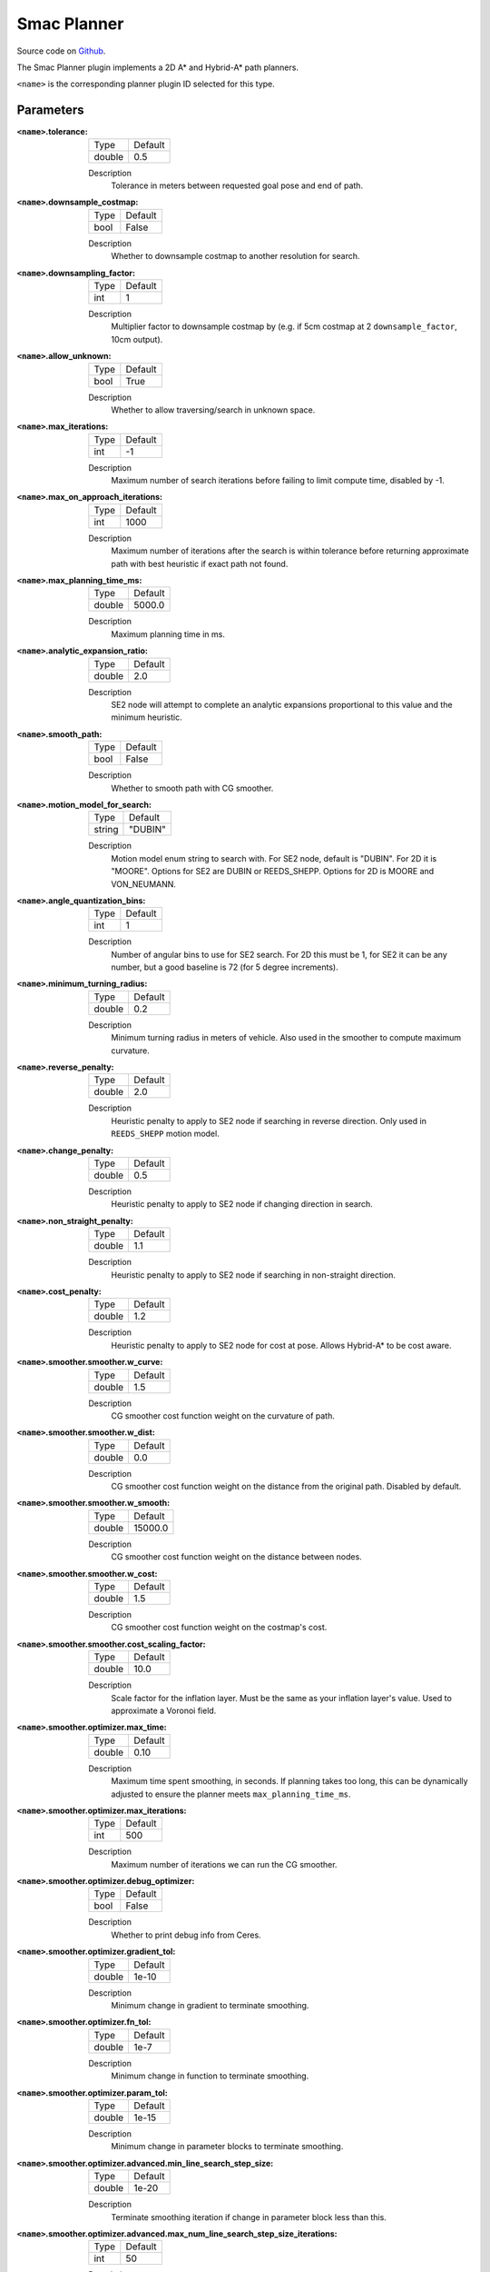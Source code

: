 .. _configuring_smac_planner:

Smac Planner
############

Source code on Github_.

.. _Github: https://github.com/ros-planning/navigation2/tree/main/smac_planner

The Smac Planner plugin implements a 2D A* and Hybrid-A* path planners.

``<name>`` is the corresponding planner plugin ID selected for this type.

Parameters
**********

:``<name>``.tolerance:

  ============== =======
  Type           Default
  -------------- -------
  double         0.5  
  ============== =======

  Description
    Tolerance in meters between requested goal pose and end of path.

:``<name>``.downsample_costmap:

  ==== =======
  Type Default                                                   
  ---- -------
  bool False            
  ==== =======

  Description
    Whether to downsample costmap to another resolution for search.

:``<name>``.downsampling_factor:

  ==== =======
  Type Default                                                   
  ---- -------
  int  1            
  ==== =======

  Description
    Multiplier factor to downsample costmap by (e.g. if 5cm costmap at 2 ``downsample_factor``, 10cm output).

:``<name>``.allow_unknown:

  ==== =======
  Type Default                                                   
  ---- -------
  bool True            
  ==== =======

  Description
    Whether to allow traversing/search in unknown space.

:``<name>``.max_iterations:

  ==== =======
  Type Default                                                   
  ---- -------
  int  -1            
  ==== =======

  Description
    Maximum number of search iterations before failing to limit compute time, disabled by -1.

:``<name>``.max_on_approach_iterations:

  ==== =======
  Type Default                                                   
  ---- -------
  int  1000            
  ==== =======

  Description
    Maximum number of iterations after the search is within tolerance before returning approximate path with best heuristic if exact path not found.

:``<name>``.max_planning_time_ms:

  ====== =======
  Type   Default                                                   
  ------ -------
  double  5000.0            
  ====== =======

  Description
    Maximum planning time in ms.

:``<name>``.analytic_expansion_ratio:

  ====== =======
  Type   Default                                                   
  ------ -------
  double  2.0            
  ====== =======

  Description
    SE2 node will attempt to complete an analytic expansions proportional to this value and the minimum heuristic.

:``<name>``.smooth_path:

  ==== =======
  Type Default                                                   
  ---- -------
  bool False            
  ==== =======

  Description
    Whether to smooth path with CG smoother.

:``<name>``.motion_model_for_search:

  ====== =======
  Type   Default                                                   
  ------ -------
  string "DUBIN"            
  ====== =======

  Description
    Motion model enum string to search with. For SE2 node, default is "DUBIN". For 2D it is "MOORE". Options for SE2 are DUBIN or REEDS_SHEPP. Options for 2D is MOORE and VON_NEUMANN.

:``<name>``.angle_quantization_bins:

  ==== =======
  Type Default                                                   
  ---- -------
  int  1            
  ==== =======

  Description
    Number of angular bins to use for SE2 search. For 2D this must be 1, for SE2 it can be any number, but a good baseline is 72 (for 5 degree increments).

:``<name>``.minimum_turning_radius:

  ====== =======
  Type   Default                                                   
  ------ -------
  double 0.2          
  ====== =======

  Description
    Minimum turning radius in meters of vehicle. Also used in the smoother to compute maximum curvature.

:``<name>``.reverse_penalty:

  ====== =======
  Type   Default                                                   
  ------ -------
  double 2.0          
  ====== =======

  Description
    Heuristic penalty to apply to SE2 node if searching in reverse direction. Only used in ``REEDS_SHEPP`` motion model.

:``<name>``.change_penalty:

  ====== =======
  Type   Default                                                   
  ------ -------
  double 0.5          
  ====== =======

  Description
    Heuristic penalty to apply to SE2 node if changing direction in search.

:``<name>``.non_straight_penalty:

  ====== =======
  Type   Default                                                   
  ------ -------
  double 1.1         
  ====== =======

  Description
    Heuristic penalty to apply to SE2 node if searching in non-straight direction.

:``<name>``.cost_penalty:

  ====== =======
  Type   Default                                                   
  ------ -------
  double 1.2         
  ====== =======

  Description
    Heuristic penalty to apply to SE2 node for cost at pose. Allows Hybrid-A* to be cost aware.

:``<name>``.smoother.smoother.w_curve:

  ====== =======
  Type   Default                                                   
  ------ -------
  double 1.5         
  ====== =======

  Description
    CG smoother cost function weight on  the curvature of path.

:``<name>``.smoother.smoother.w_dist:

  ====== =======
  Type   Default                                                   
  ------ -------
  double 0.0         
  ====== =======

  Description
    CG smoother cost function weight on the distance from the original path. Disabled by default.

:``<name>``.smoother.smoother.w_smooth:

  ====== =======
  Type   Default                                                   
  ------ -------
  double 15000.0         
  ====== =======

  Description
    CG smoother cost function weight on the distance between nodes.

:``<name>``.smoother.smoother.w_cost:

  ====== =======
  Type   Default                                                   
  ------ -------
  double 1.5         
  ====== =======

  Description
    CG smoother cost function weight on the costmap's cost.

:``<name>``.smoother.smoother.cost_scaling_factor:

  ====== =======
  Type   Default                                                   
  ------ -------
  double 10.0        
  ====== =======

  Description
    Scale factor for the inflation layer. Must be the same as your inflation layer's value. Used to approximate a Voronoi field.

:``<name>``.smoother.optimizer.max_time:

  ====== =======
  Type   Default                                                   
  ------ -------
  double 0.10        
  ====== =======

  Description
    Maximum time spent smoothing, in seconds. If planning takes too long, this can be dynamically adjusted to ensure the planner meets ``max_planning_time_ms``.

:``<name>``.smoother.optimizer.max_iterations:

  ====== =======
  Type   Default                                                   
  ------ -------
  int    500        
  ====== =======

  Description
    Maximum number of iterations we can run the CG smoother.

:``<name>``.smoother.optimizer.debug_optimizer:

  ====== =======
  Type   Default                                                   
  ------ -------
  bool   False        
  ====== =======

  Description
    Whether to print debug info from Ceres.

:``<name>``.smoother.optimizer.gradient_tol:

  ====== =======
  Type   Default                                                   
  ------ -------
  double 1e-10      
  ====== =======

  Description
    Minimum change in gradient to terminate smoothing.

:``<name>``.smoother.optimizer.fn_tol:

  ====== =======
  Type   Default                                                   
  ------ -------
  double 1e-7      
  ====== =======

  Description
    Minimum change in function to terminate smoothing.

:``<name>``.smoother.optimizer.param_tol:

  ====== =======
  Type   Default                                                   
  ------ -------
  double 1e-15      
  ====== =======

  Description
    Minimum change in parameter blocks to terminate smoothing.

:``<name>``.smoother.optimizer.advanced.min_line_search_step_size:

  ====== =======
  Type   Default                                                   
  ------ -------
  double 1e-20      
  ====== =======

  Description
    Terminate smoothing iteration if change in parameter block less than this.

:``<name>``.smoother.optimizer.advanced.max_num_line_search_step_size_iterations:

  ====== =======
  Type   Default                                                   
  ------ -------
  int    50    
  ====== =======

  Description
    Maximum iterations for line search in CG smoother.

:``<name>``.smoother.optimizer.advanced.line_search_sufficient_function_decrease:

  ====== =======
  Type   Default                                                   
  ------ -------
  double 1e-20      
  ====== =======

  Description
    Function decrease amount to terminate current line search iteration.

:``<name>``.smoother.optimizer.advanced.max_num_line_search_direction_restarts:

  ====== =======
  Type   Default                                                   
  ------ -------
  int    10    
  ====== =======

  Description
    Maximum umber of restarts of line search when over-shoots.

:``<name>``.smoother.optimizer.advanced.max_line_search_step_expansion:

  ====== =======
  Type   Default                                                   
  ------ -------
  int    50    
  ====== =======

  Description
    Step size multiplier at each iteration of line search.

Example
*******
.. code-block:: yaml

    planner_server:
      ros__parameters:
        planner_plugin_types: ["smac_planner/SmacPlanner"]
        planner_plugin_ids: ["GridBased"]
        use_sim_time: True

        GridBased:
          tolerance: 0.5                    # tolerance for planning if unable to reach exact pose, in meters, for 2D node
          downsample_costmap: false         # whether or not to downsample the map
          downsampling_factor: 1            # multiplier for the resolution of the costmap layer (e.g. 2 on a 5cm costmap would be 10cm)
          allow_unknown: false              # allow traveling in unknown space
          max_iterations: -1                # maximum total iterations to search for before failing
          max_on_approach_iterations: 1000  # maximum number of iterations to attempt to reach goal once in tolerance, 2D only
          max_planning_time_ms: 2000.0      # max time in ms for planner to plan, smooth, and upsample. Will scale maximum smoothing and upsampling times based on remaining time after planning.
          smooth_path: true                 # Whether to smooth searched path
          motion_model_for_search: "DUBIN"  # 2D Moore, Von Neumann; SE2 Dubin, Redds-Shepp
          angle_quantization_bins: 72       # For SE2 node: Number of angle bins for search, must be 1 for 2D node (no angle search)
          minimum_turning_radius: 0.20      # For SE2 node & smoother: minimum turning radius in m of path / vehicle
          reverse_penalty: 2.1              # For Reeds-Shepp model: penalty to apply if motion is reversing, must be => 1
          change_penalty: 0.20              # For SE2 node: penalty to apply if motion is changing directions, must be >= 0
          non_straight_penalty: 1.10        # For SE2 node: penalty to apply if motion is non-straight, must be => 1
          cost_penalty: 1.3                 # For SE2 node: penalty to apply to higher cost zones

          smoother:
            smoother:
              w_curve: 30.0                 # weight to minimize curvature of path
              w_dist: 0.0                   # weight to bind path to original as optional replacement for cost weight
              w_smooth: 30000.0             # weight to maximize smoothness of path
              w_cost: 0.025                 # weight to steer robot away from collision and cost
              cost_scaling_factor: 10.0     # this should match the inflation layer's parameter

            # I do not recommend users mess with this unless they're doing production tuning
            optimizer:
              max_time: 0.10                # maximum compute time for smoother
              max_iterations: 500           # max iterations of smoother
              debug_optimizer: false        # print debug info
              gradient_tol: 1.0e-10
              fn_tol: 1.0e-20
              param_tol: 1.0e-15
              advanced:
                min_line_search_step_size: 1.0e-20
                max_num_line_search_step_size_iterations: 50
                line_search_sufficient_function_decrease: 1.0e-20
                max_num_line_search_direction_restarts: 10
                max_line_search_step_expansion: 50
